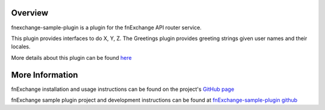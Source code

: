 
Overview
========
fnexchange-sample-plugin is a plugin for the fnExchange API router service.

This plugin provides interfaces to do X, Y, Z.
The Greetings plugin provides greeting strings given user names and their locales.

More details about this plugin can be found `here <http://github.com/dnif/fnExchange-sample-plugin>`_

More Information
================
fnExchange installation and usage instructions can be found on the project's
`GitHub page <http://github.com/dnif/fnExchange>`_

fnExchange sample plugin project and development instructions can be found at
`fnExchange-sample-plugin github <http://github.com/dnif/fnExchange-sample-plugin>`_


